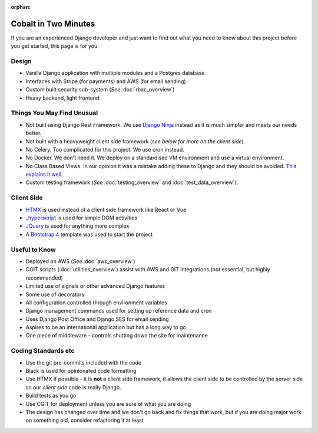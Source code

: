 :orphan:

.. image:: ../../images/cobalt.jpg
 :width: 300
 :alt: Cobalt Chemical Symbol

.. image:: ../../images/time.jpg
 :width: 300
 :alt: Time

=====================
Cobalt in Two Minutes
=====================

If you are an experienced Django developer and just want to find out what you need to know
about this project before you get started, this page is for you.

************************
Design
************************

- Vanilla Django application with multiple modules and a Postgres database
- Interfaces with Stripe (for payments) and AWS (for email sending)
- Custom built security sub-system (*See* :doc:`rbac_overview`)
- Heavy backend, light frontend

***************************
Things You May Find Unusual
***************************

- Not built using Django Rest Framework. We use `Django Ninja <https://django-ninja.rest-framework.com/>`_ instead as it is much simpler and meets our needs better.
- Not built with a heavyweight client side framework (*see below for more on the client side*).
- No Celery. Too complicated for this project. We use cron instead.
- No Docker. We don't need it. We deploy on a standardised VM environment and use a virtual environment.
- No Class Based Views. In our opinion it was a mistake adding these to Django and they should be avoided. `This explains it well <https://lukeplant.me.uk/blog/posts/djangos-cbvs-were-a-mistake/>`_.
- Custom testing framework (*See* :doc:`testing_overview` and :doc:`test_data_overview`).

******************
Client Side
******************

- `HTMX <https://htmx.org/>`_ is used instead of a client side framework like React or Vue
- `_hyperscript <https://hyperscript.org/>`_ is used for simple DOM activities
- `JQuery <https://jquery.com/>`_ is used for anything more complex
- A `Bootstrap 4 <https://getbootstrap.com/>`_ template was used to start the project

******************
Useful to Know
******************

- Deployed on AWS (*See* :doc:`aws_overview`)
- CGIT scripts (:doc:`utilities_overview`) assist with AWS and GIT integrations (not essential, but highly recommended)
- Limited use of signals or other advanced Django features
- Some use of decorators
- All configuration controlled through environment variables
- Django management commands used for setting up reference data and cron
- Uses Django Post Office and Django SES for email sending
- Aspires to be an international application but has a long way to go
- One piece of middleware - controls shutting down the site for maintenance

********************
Coding Standards etc
********************

- Use the git pre-commits included with the code
- Black is used for opinionated code formatting
- Use HTMX if possible - it is **not** a client side framework, it allows the client side to be controlled by the server side so our *client side* code is really Django.
- Build tests as you go
- Use CGIT for deployment unless you are sure of what you are doing
- The design has changed over time and we don't go back and fix things that work, but if you are doing major work on something old, consider refactoring it at least

